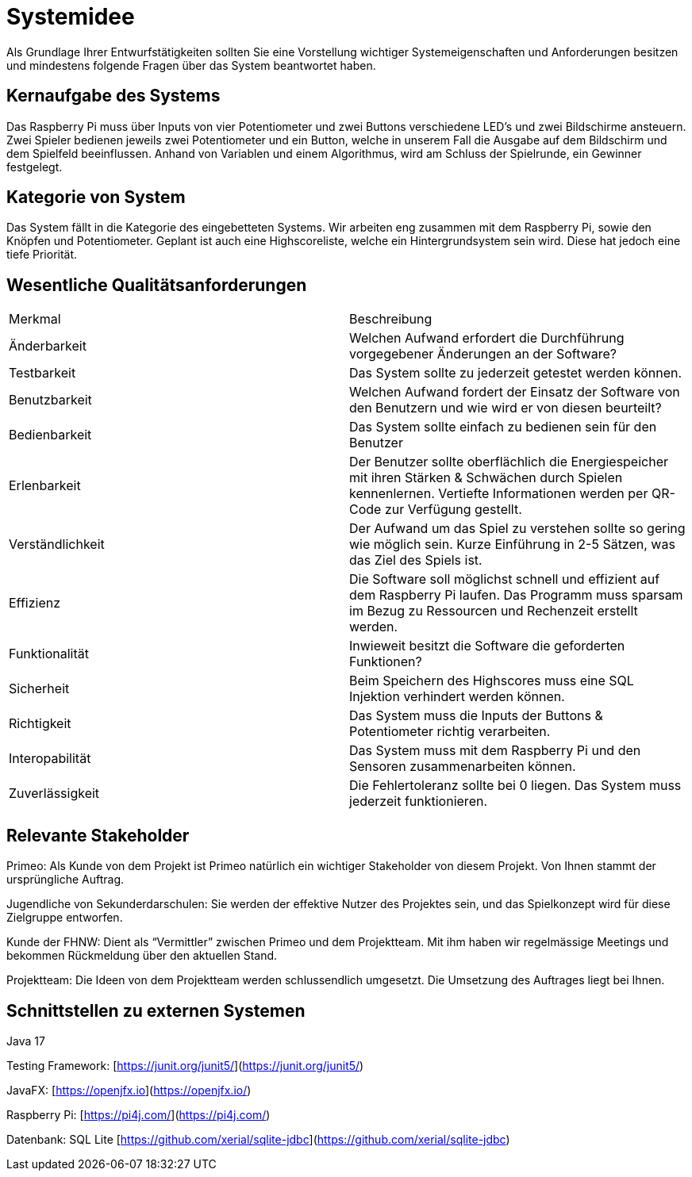 = Systemidee
Als Grundlage Ihrer Entwurfstätigkeiten sollten Sie eine Vorstellung wichtiger Systemeigenschaften und Anforderungen besitzen und mindestens folgende Fragen über das System beantwortet haben.

== Kernaufgabe des Systems
****
Das Raspberry Pi muss über Inputs von vier Potentiometer und zwei Buttons verschiedene LED's und zwei Bildschirme ansteuern. Zwei Spieler bedienen jeweils zwei Potentiometer und ein Button, welche in unserem Fall die Ausgabe auf dem Bildschirm und dem Spielfeld beeinflussen. Anhand von Variablen und einem Algorithmus, wird am Schluss der Spielrunde, ein Gewinner festgelegt.

****

== Kategorie von System
****
Das System fällt in die Kategorie des eingebetteten Systems. Wir arbeiten eng zusammen mit dem Raspberry Pi, sowie den Knöpfen und Potentiometer. Geplant ist auch eine Highscoreliste, welche ein Hintergrundsystem sein wird. Diese hat jedoch eine tiefe Priorität.
****

== Wesentliche Qualitätsanforderungen
****
[cols="1,1"]
|===
| Merkmal | Beschreibung 
| Änderbarkeit | Welchen Aufwand erfordert die Durchführung vorgegebener Änderungen an der Software? 
| Testbarkeit | Das System sollte zu jederzeit getestet werden können.  
| Benutzbarkeit | Welchen Aufwand fordert der Einsatz der Software von den Benutzern und wie wird er von diesen beurteilt? 
| Bedienbarkeit | Das System sollte einfach zu bedienen sein für den Benutzer 
| Erlenbarkeit | Der Benutzer sollte oberflächlich die Energiespeicher mit ihren Stärken & Schwächen durch Spielen kennenlernen. Vertiefte Informationen werden per QR-Code zur Verfügung gestellt. 
| Verständlichkeit | Der Aufwand um das Spiel zu verstehen sollte so gering wie möglich sein. Kurze Einführung in 2-5 Sätzen, was das Ziel des Spiels ist. 
| Effizienz | Die Software soll möglichst schnell und effizient auf dem Raspberry Pi laufen. Das Programm muss sparsam im Bezug zu Ressourcen und Rechenzeit erstellt werden. 
| Funktionalität |  Inwieweit besitzt die Software die geforderten Funktionen? 
| Sicherheit | Beim Speichern des Highscores muss eine SQL Injektion verhindert werden können. 
| Richtigkeit | Das System muss die Inputs der Buttons & Potentiometer richtig verarbeiten. 
| Interopabilität | Das System muss mit dem Raspberry Pi und den Sensoren zusammenarbeiten können. 
| Zuverlässigkeit | Die Fehlertoleranz sollte bei 0 liegen. Das System muss jederzeit funktionieren. 
****

== Relevante Stakeholder
****
Primeo: Als Kunde von dem Projekt ist Primeo natürlich ein wichtiger Stakeholder von diesem Projekt. Von Ihnen stammt der ursprüngliche Auftrag.

Jugendliche von Sekunderdarschulen: Sie werden der effektive Nutzer des Projektes sein, und das Spielkonzept wird für diese Zielgruppe entworfen.

Kunde der FHNW: Dient als “Vermittler” zwischen Primeo und dem Projektteam. Mit ihm haben wir regelmässige Meetings und bekommen Rückmeldung über den aktuellen Stand.

Projektteam: Die Ideen von dem Projektteam werden schlussendlich umgesetzt. Die Umsetzung des Auftrages liegt bei Ihnen.
****

== Schnittstellen zu externen Systemen
****
Java 17

Testing Framework: [https://junit.org/junit5/](https://junit.org/junit5/)

JavaFX: [https://openjfx.io](https://openjfx.io/)

Raspberry Pi: [https://pi4j.com/](https://pi4j.com/)

Datenbank: SQL Lite [https://github.com/xerial/sqlite-jdbc](https://github.com/xerial/sqlite-jdbc)
****
